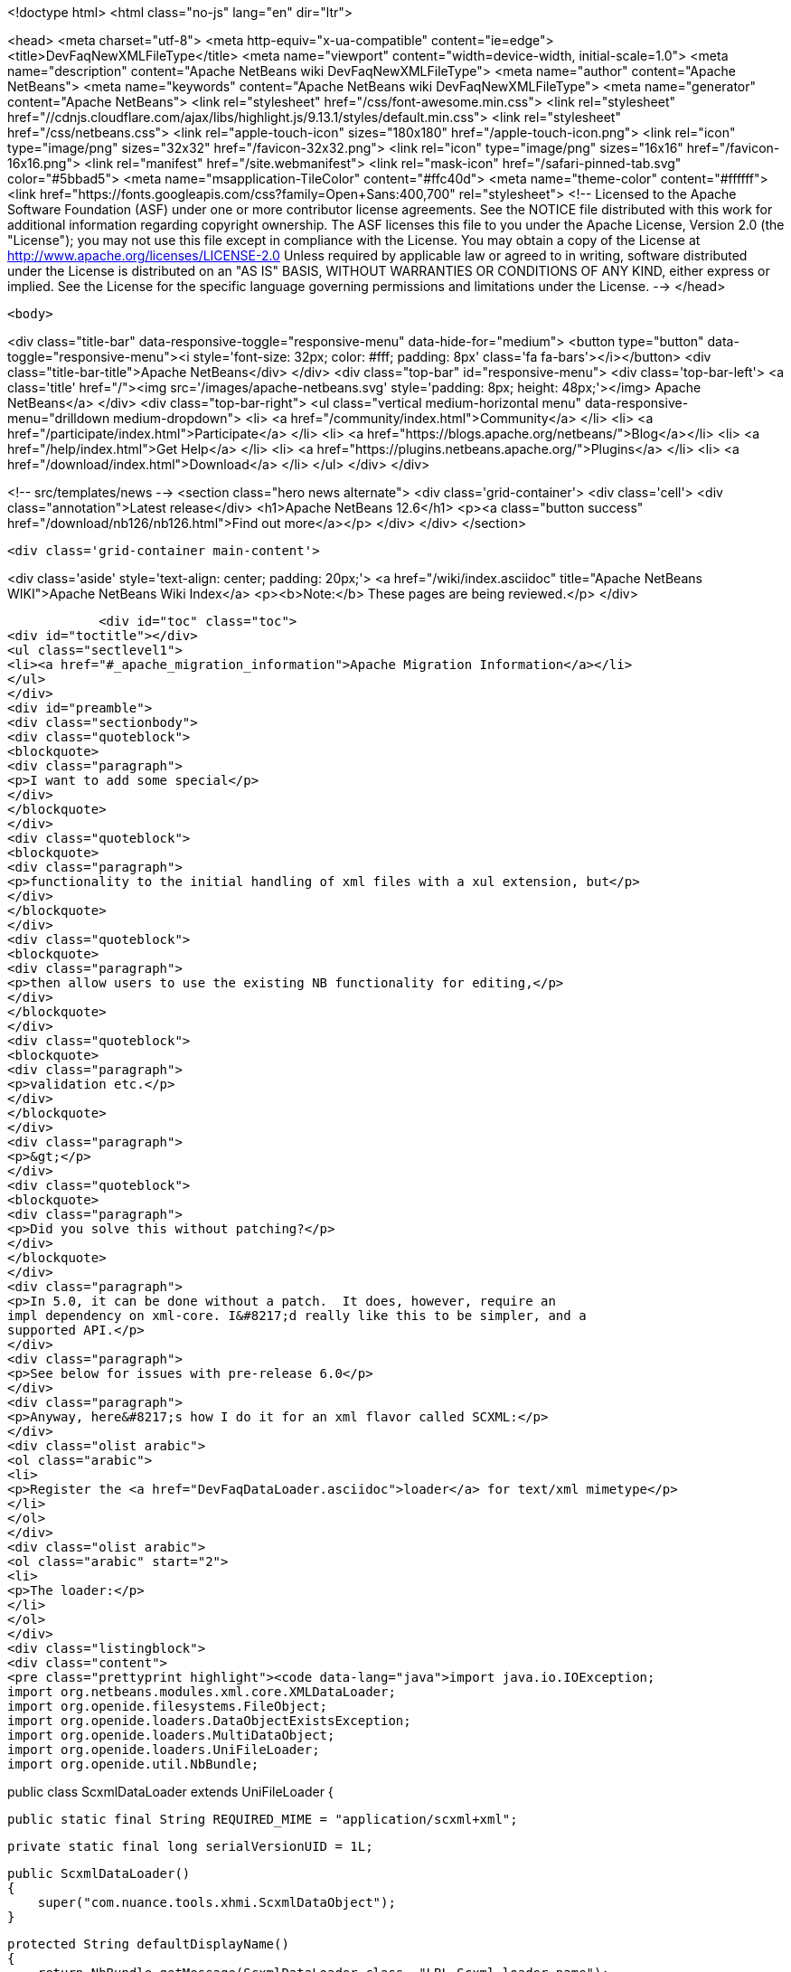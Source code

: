 

<!doctype html>
<html class="no-js" lang="en" dir="ltr">
    
<head>
    <meta charset="utf-8">
    <meta http-equiv="x-ua-compatible" content="ie=edge">
    <title>DevFaqNewXMLFileType</title>
    <meta name="viewport" content="width=device-width, initial-scale=1.0">
    <meta name="description" content="Apache NetBeans wiki DevFaqNewXMLFileType">
    <meta name="author" content="Apache NetBeans">
    <meta name="keywords" content="Apache NetBeans wiki DevFaqNewXMLFileType">
    <meta name="generator" content="Apache NetBeans">
    <link rel="stylesheet" href="/css/font-awesome.min.css">
     <link rel="stylesheet" href="//cdnjs.cloudflare.com/ajax/libs/highlight.js/9.13.1/styles/default.min.css"> 
    <link rel="stylesheet" href="/css/netbeans.css">
    <link rel="apple-touch-icon" sizes="180x180" href="/apple-touch-icon.png">
    <link rel="icon" type="image/png" sizes="32x32" href="/favicon-32x32.png">
    <link rel="icon" type="image/png" sizes="16x16" href="/favicon-16x16.png">
    <link rel="manifest" href="/site.webmanifest">
    <link rel="mask-icon" href="/safari-pinned-tab.svg" color="#5bbad5">
    <meta name="msapplication-TileColor" content="#ffc40d">
    <meta name="theme-color" content="#ffffff">
    <link href="https://fonts.googleapis.com/css?family=Open+Sans:400,700" rel="stylesheet"> 
    <!--
        Licensed to the Apache Software Foundation (ASF) under one
        or more contributor license agreements.  See the NOTICE file
        distributed with this work for additional information
        regarding copyright ownership.  The ASF licenses this file
        to you under the Apache License, Version 2.0 (the
        "License"); you may not use this file except in compliance
        with the License.  You may obtain a copy of the License at
        http://www.apache.org/licenses/LICENSE-2.0
        Unless required by applicable law or agreed to in writing,
        software distributed under the License is distributed on an
        "AS IS" BASIS, WITHOUT WARRANTIES OR CONDITIONS OF ANY
        KIND, either express or implied.  See the License for the
        specific language governing permissions and limitations
        under the License.
    -->
</head>


    <body>
        

<div class="title-bar" data-responsive-toggle="responsive-menu" data-hide-for="medium">
    <button type="button" data-toggle="responsive-menu"><i style='font-size: 32px; color: #fff; padding: 8px' class='fa fa-bars'></i></button>
    <div class="title-bar-title">Apache NetBeans</div>
</div>
<div class="top-bar" id="responsive-menu">
    <div class='top-bar-left'>
        <a class='title' href="/"><img src='/images/apache-netbeans.svg' style='padding: 8px; height: 48px;'></img> Apache NetBeans</a>
    </div>
    <div class="top-bar-right">
        <ul class="vertical medium-horizontal menu" data-responsive-menu="drilldown medium-dropdown">
            <li> <a href="/community/index.html">Community</a> </li>
            <li> <a href="/participate/index.html">Participate</a> </li>
            <li> <a href="https://blogs.apache.org/netbeans/">Blog</a></li>
            <li> <a href="/help/index.html">Get Help</a> </li>
            <li> <a href="https://plugins.netbeans.apache.org/">Plugins</a> </li>
            <li> <a href="/download/index.html">Download</a> </li>
        </ul>
    </div>
</div>


        
<!-- src/templates/news -->
<section class="hero news alternate">
    <div class='grid-container'>
        <div class='cell'>
            <div class="annotation">Latest release</div>
            <h1>Apache NetBeans 12.6</h1>
            <p><a class="button success" href="/download/nb126/nb126.html">Find out more</a></p>
        </div>
    </div>
</section>

        <div class='grid-container main-content'>
            
<div class='aside' style='text-align: center; padding: 20px;'>
    <a href="/wiki/index.asciidoc" title="Apache NetBeans WIKI">Apache NetBeans Wiki Index</a>
    <p><b>Note:</b> These pages are being reviewed.</p>
</div>

            <div id="toc" class="toc">
<div id="toctitle"></div>
<ul class="sectlevel1">
<li><a href="#_apache_migration_information">Apache Migration Information</a></li>
</ul>
</div>
<div id="preamble">
<div class="sectionbody">
<div class="quoteblock">
<blockquote>
<div class="paragraph">
<p>I want to add some special</p>
</div>
</blockquote>
</div>
<div class="quoteblock">
<blockquote>
<div class="paragraph">
<p>functionality to the initial handling of xml files with a xul extension, but</p>
</div>
</blockquote>
</div>
<div class="quoteblock">
<blockquote>
<div class="paragraph">
<p>then allow users to use the existing NB functionality for editing,</p>
</div>
</blockquote>
</div>
<div class="quoteblock">
<blockquote>
<div class="paragraph">
<p>validation etc.</p>
</div>
</blockquote>
</div>
<div class="paragraph">
<p>&gt;</p>
</div>
<div class="quoteblock">
<blockquote>
<div class="paragraph">
<p>Did you solve this without patching?</p>
</div>
</blockquote>
</div>
<div class="paragraph">
<p>In 5.0, it can be done without a patch.  It does, however, require an
impl dependency on xml-core. I&#8217;d really like this to be simpler, and a
supported API.</p>
</div>
<div class="paragraph">
<p>See below for issues with pre-release 6.0</p>
</div>
<div class="paragraph">
<p>Anyway, here&#8217;s how I do it for an xml flavor called SCXML:</p>
</div>
<div class="olist arabic">
<ol class="arabic">
<li>
<p>Register the <a href="DevFaqDataLoader.asciidoc">loader</a> for text/xml mimetype</p>
</li>
</ol>
</div>
<div class="olist arabic">
<ol class="arabic" start="2">
<li>
<p>The loader:</p>
</li>
</ol>
</div>
<div class="listingblock">
<div class="content">
<pre class="prettyprint highlight"><code data-lang="java">import java.io.IOException;
import org.netbeans.modules.xml.core.XMLDataLoader;
import org.openide.filesystems.FileObject;
import org.openide.loaders.DataObjectExistsException;
import org.openide.loaders.MultiDataObject;
import org.openide.loaders.UniFileLoader;
import org.openide.util.NbBundle;

public class ScxmlDataLoader extends UniFileLoader
{

    public static final String REQUIRED_MIME = "application/scxml+xml";

    private static final long serialVersionUID = 1L;

    public ScxmlDataLoader()
    {
        super("com.nuance.tools.xhmi.ScxmlDataObject");
    }

    protected String defaultDisplayName()
    {
        return NbBundle.getMessage(ScxmlDataLoader.class, "LBL_Scxml_loader_name");
    }

    protected void initialize()
    {
        super.initialize();
        getExtensions().addMimeType(REQUIRED_MIME);
    }

    protected MultiDataObject createMultiObject(FileObject primaryFile) throws DataObjectExistsException, IOException
    {
        return new ScxmlDataObject(primaryFile, this);
    }

    protected MultiDataObject.Entry createPrimaryEntry (MultiDataObject obj, FileObject primaryFile) {
        return new XMLDataLoader.XMLFileEntry (obj, primaryFile); //adds smart templating
    }

    protected String actionsContext()
    {
        return "Loaders/" + REQUIRED_MIME + "/Actions";
    }
}</code></pre>
</div>
</div>
<div class="olist arabic">
<ol class="arabic" start="3">
<li>
<p>The data object:</p>
</li>
</ol>
</div>
<div class="listingblock">
<div class="content">
<pre class="prettyprint highlight"><code data-lang="java">import java.io.IOException;
import org.netbeans.modules.xml.core.XMLDataObjectLook;
import org.netbeans.modules.xml.core.cookies.DataObjectCookieManager;
import org.netbeans.modules.xml.core.sync.DataObjectSyncSupport;
import org.netbeans.modules.xml.core.sync.Synchronizator;
import org.netbeans.modules.xml.core.text.TextEditorSupport;
import org.netbeans.spi.xml.cookies.CheckXMLSupport;
import org.netbeans.spi.xml.cookies.DataObjectAdapters;
import org.netbeans.spi.xml.cookies.ValidateXMLSupport;
import org.openide.filesystems.FileObject;
import org.openide.loaders.DataObjectExistsException;
import org.openide.loaders.MultiDataObject;
import org.openide.nodes.CookieSet;
import org.openide.nodes.Node;
import org.openide.text.DataEditorSupport;
import org.xml.sax.InputSource;

public class ScxmlDataObject extends MultiDataObject implements
XMLDataObjectLook
{
    private transient final DataObjectCookieManager cookieManager;
    private transient Synchronizator synchronizator;

    public ScxmlDataObject(FileObject pf, ScxmlDataLoader loader) throws DataObjectExistsException, IOException {
        super(pf, loader);
        CookieSet cookies = getCookieSet();
        cookieManager = new DataObjectCookieManager (this, cookies);

        cookies.add((Node.Cookie) DataEditorSupport.create(this, getPrimaryEntry(), cookies));

        InputSource is = DataObjectAdapters.inputSource(this);
        cookies.add(new CheckXMLSupport(is));
        cookies.add(new ValidateXMLSupport(is));

        // editor support defines MIME type understood by EditorKits registry
        TextEditorSupport.TextEditorSupportFactory editorFactory =
            new TextEditorSupport.TextEditorSupportFactory (this, org.netbeans.modules.xml.core.XMLDataObject.MIME_TYPE);
        editorFactory.registerCookies (cookies);

    }

    protected Node createNodeDelegate() {
        return new ScxmlDataNode(this);
    }

    ////////// XMLDataObjectLook interface /////////////////
    public DataObjectCookieManager getCookieManager() {
        return cookieManager;
    }

    public synchronized Synchronizator getSyncInterface() {
        if (synchronizator == null) {
            synchronizator = new DataObjectSyncSupport (ScxmlDataObject.this);
        }
        return synchronizator;
    }
}</code></pre>
</div>
</div>
<div class="olist arabic">
<ol class="arabic" start="4">
<li>
<p>The layer file:</p>
</li>
</ol>
</div>
<div class="listingblock">
<div class="content">
<pre class="prettyprint highlight"><code data-lang="xml">&lt;filesystem&gt;
    &lt;folder name="Loaders"&gt;
        &lt;folder name="application"&gt;
            &lt;folder name="scxml+xml"&gt;
                &lt;folder name="Actions"&gt;
                    &lt;file name="org-openide-actions-OpenAction.instance"/&gt;
                    &lt;attr name="org-openide-actions-OpenAction.instance/org-openide-actions-FileSystemAction.instance" boolvalue="true"/&gt;
                    &lt;file name="org-openide-actions-FileSystemAction.instance"/&gt;
                    &lt;attr name="org-openide-actions-FileSystemAction.instance/sep-1.instance" boolvalue="true"/&gt;
                    &lt;file name="sep-1.instance"&gt;
                        &lt;attr name="instanceClass" stringvalue="javax.swing.JSeparator"/&gt;
                    &lt;/file&gt;
                    &lt;attr name="sep-1.instance/org-openide-actions-CutAction.instance" boolvalue="true"/&gt;
                    &lt;file name="org-openide-actions-CutAction.instance"/&gt;
                    &lt;attr name="org-openide-actions-CutAction.instance/org-openide-actions-CopyAction.instance" boolvalue="true"/&gt;
                    &lt;file name="org-openide-actions-CopyAction.instance"/&gt;
                    &lt;attr name="org-openide-actions-CopyAction.instance/sep-2.instance" boolvalue="true"/&gt;
                    &lt;file name="sep-2.instance"&gt;
                        &lt;attr name="instanceClass" stringvalue="javax.swing.JSeparator"/&gt;
                    &lt;/file&gt;
                    &lt;attr name="sep-2.instance/org-openide-actions-DeleteAction.instance" boolvalue="true"/&gt;
                    &lt;file name="org-openide-actions-DeleteAction.instance"/&gt;
                    &lt;attr name="org-openide-actions-DeleteAction.instance/org-openide-actions-RenameAction.instance" boolvalue="true"/&gt;
                    &lt;file name="org-openide-actions-RenameAction.instance"/&gt;
                    &lt;attr name="org-openide-actions-RenameAction.instance/sep-3.instance" boolvalue="true"/&gt;
                    &lt;file name="sep-3.instance"&gt;
                        &lt;attr name="instanceClass" stringvalue="javax.swing.JSeparator"/&gt;
                    &lt;/file&gt;
                    &lt;attr name="sep-3.instance/org-openide-actions-SaveAsTemplateAction.instance" boolvalue="true"/&gt;
                    &lt;file name="org-openide-actions-SaveAsTemplateAction.instance"/&gt;
                    &lt;attr name="org-openide-actions-SaveAsTemplateAction.instance/sep-4.instance" boolvalue="true"/&gt;
                    &lt;file name="sep-4.instance"&gt;
                        &lt;attr name="instanceClass" stringvalue="javax.swing.JSeparator"/&gt;
                    &lt;/file&gt;
                    &lt;attr name="sep-4.instance/org-openide-actions-ToolsAction.instance" boolvalue="true"/&gt;
                    &lt;file name="org-openide-actions-ToolsAction.instance"/&gt;
                    &lt;attr name="org-openide-actions-ToolsAction.instance/org-openide-actions-PropertiesAction.instance" boolvalue="true"/&gt;
                    &lt;file name="org-openide-actions-PropertiesAction.instance"/&gt;
                &lt;/folder&gt;
            &lt;/folder&gt;
        &lt;/folder&gt;
    &lt;/folder&gt;
    &lt;folder name="Services"&gt;
        &lt;folder name="MIMEResolver"&gt;
            &lt;file name="ScxmlResolver.xml" url="resources/ScxmlResolver.xml"&gt;
                &lt;attr name="SystemFileSystem.localizingBundle" stringvalue="com.nuance.tools.xhmi.Bundle"/&gt;
            &lt;/file&gt;
        &lt;/folder&gt;
    &lt;/folder&gt;
    &lt;folder name="Templates"&gt;
        &lt;folder name="Other"&gt;
            &lt;file name="ScxmlTemplate.scxml" url="resources/ScxmlTemplate.scxml"&gt;
                &lt;attr name="SystemFileSystem.localizingBundle" stringvalue="com.nuance.tools.xhmi.Bundle"/&gt;
                &lt;attr name="template" boolvalue="true"/&gt;
            &lt;/file&gt;
        &lt;/folder&gt;
    &lt;/folder&gt;</code></pre>
</div>
</div>
<div class="olist arabic">
<ol class="arabic" start="5">
<li>
<p>the MIME resolver:</p>
</li>
</ol>
</div>
<div class="listingblock">
<div class="content">
<pre class="prettyprint highlight"><code data-lang="xml">&lt;MIME-resolver&gt;
    &lt;file&gt;
        &lt;ext name="scxml"/&gt;
        &lt;resolver mime="application/scxml+xml"/&gt;
    &lt;/file&gt;
&lt;/MIME-resolver&gt;</code></pre>
</div>
</div>
</div>
</div>
<div class="sect1">
<h2 id="_apache_migration_information">Apache Migration Information</h2>
<div class="sectionbody">
<div class="paragraph">
<p>The content in this page was kindly donated by Oracle Corp. to the
Apache Software Foundation.</p>
</div>
<div class="paragraph">
<p>This page was exported from <a href="http://wiki.netbeans.org/DevFaqNewXMLFileType">http://wiki.netbeans.org/DevFaqNewXMLFileType</a> ,
that was last modified by NetBeans user Jtulach
on 2010-07-24T19:59:00Z.</p>
</div>
<div class="paragraph">
<p><strong>NOTE:</strong> This document was automatically converted to the AsciiDoc format on 2018-02-07, and needs to be reviewed.</p>
</div>
</div>
</div>
            
<section class='tools'>
    <ul class="menu align-center">
        <li><a title="Facebook" href="https://www.facebook.com/NetBeans"><i class="fa fa-md fa-facebook"></i></a></li>
        <li><a title="Twitter" href="https://twitter.com/netbeans"><i class="fa fa-md fa-twitter"></i></a></li>
        <li><a title="Github" href="https://github.com/apache/netbeans"><i class="fa fa-md fa-github"></i></a></li>
        <li><a title="YouTube" href="https://www.youtube.com/user/netbeansvideos"><i class="fa fa-md fa-youtube"></i></a></li>
        <li><a title="Slack" href="https://tinyurl.com/netbeans-slack-signup/"><i class="fa fa-md fa-slack"></i></a></li>
        <li><a title="JIRA" href="https://issues.apache.org/jira/projects/NETBEANS/summary"><i class="fa fa-mf fa-bug"></i></a></li>
    </ul>
    <ul class="menu align-center">
        
        <li><a href="https://github.com/apache/netbeans-website/blob/master/netbeans.apache.org/src/content/wiki/DevFaqNewXMLFileType.asciidoc" title="See this page in github"><i class="fa fa-md fa-edit"></i> See this page in GitHub.</a></li>
    </ul>
</section>

        </div>
        

<div class='grid-container incubator-area' style='margin-top: 64px'>
    <div class='grid-x grid-padding-x'>
        <div class='large-auto cell text-center'>
            <a href="https://www.apache.org/">
                <img style="width: 320px" title="Apache Software Foundation" src="/images/asf_logo_wide.svg" />
            </a>
        </div>
        <div class='large-auto cell text-center'>
            <a href="https://www.apache.org/events/current-event.html">
               <img style="width:234px; height: 60px;" title="Apache Software Foundation current event" src="https://www.apache.org/events/current-event-234x60.png"/>
            </a>
        </div>
    </div>
</div>
<footer>
    <div class="grid-container">
        <div class="grid-x grid-padding-x">
            <div class="large-auto cell">
                
                <h1><a href="/about/index.html">About</a></h1>
                <ul>
                    <li><a href="https://netbeans.apache.org/community/who.html">Who's Who</a></li>
                    <li><a href="https://www.apache.org/foundation/thanks.html">Thanks</a></li>
                    <li><a href="https://www.apache.org/foundation/sponsorship.html">Sponsorship</a></li>
                    <li><a href="https://www.apache.org/security/">Security</a></li>
                </ul>
            </div>
            <div class="large-auto cell">
                <h1><a href="/community/index.html">Community</a></h1>
                <ul>
                    <li><a href="/community/mailing-lists.html">Mailing lists</a></li>
                    <li><a href="/community/committer.html">Becoming a committer</a></li>
                    <li><a href="/community/events.html">NetBeans Events</a></li>
                    <li><a href="https://www.apache.org/events/current-event.html">Apache Events</a></li>
                </ul>
            </div>
            <div class="large-auto cell">
                <h1><a href="/participate/index.html">Participate</a></h1>
                <ul>
                    <li><a href="/participate/submit-pr.html">Submitting Pull Requests</a></li>
                    <li><a href="/participate/report-issue.html">Reporting Issues</a></li>
                    <li><a href="/participate/index.html#documentation">Improving the documentation</a></li>
                </ul>
            </div>
            <div class="large-auto cell">
                <h1><a href="/help/index.html">Get Help</a></h1>
                <ul>
                    <li><a href="/help/index.html#documentation">Documentation</a></li>
                    <li><a href="/wiki/index.asciidoc">Wiki</a></li>
                    <li><a href="/help/index.html#support">Community Support</a></li>
                    <li><a href="/help/commercial-support.html">Commercial Support</a></li>
                </ul>
            </div>
            <div class="large-auto cell">
                <h1><a href="/download/nb110/nb110.html">Download</a></h1>
                <ul>
                    <li><a href="/download/index.html">Releases</a></li>                    
                    <li><a href="https://plugins.netbeans.apache.org/">Plugins</a></li>
                    <li><a href="/download/index.html#source">Building from source</a></li>
                    <li><a href="/download/index.html#previous">Previous releases</a></li>
                </ul>
            </div>
        </div>
    </div>
</footer>
<div class='footer-disclaimer'>
    <div class="footer-disclaimer-content">
        <p>Copyright &copy; 2017-2020 <a href="https://www.apache.org">The Apache Software Foundation</a>.</p>
        <p>Licensed under the Apache <a href="https://www.apache.org/licenses/">license</a>, version 2.0</p>
        <div style='max-width: 40em; margin: 0 auto'>
            <p>Apache, Apache NetBeans, NetBeans, the Apache feather logo and the Apache NetBeans logo are trademarks of <a href="https://www.apache.org">The Apache Software Foundation</a>.</p>
            <p>Oracle and Java are registered trademarks of Oracle and/or its affiliates.</p>
        </div>
        
    </div>
</div>



        <script src="/js/vendor/jquery-3.2.1.min.js"></script>
        <script src="/js/vendor/what-input.js"></script>
        <script src="/js/vendor/jquery.colorbox-min.js"></script>
        <script src="/js/vendor/foundation.min.js"></script>
        <script src="/js/netbeans.js"></script>
        <script>
            
            $(function(){ $(document).foundation(); });
        </script>
        
        <script src="https://cdnjs.cloudflare.com/ajax/libs/highlight.js/9.13.1/highlight.min.js"></script>
        <script>
         $(document).ready(function() { $("pre code").each(function(i, block) { hljs.highlightBlock(block); }); }); 
        </script>
        

    </body>
</html>
